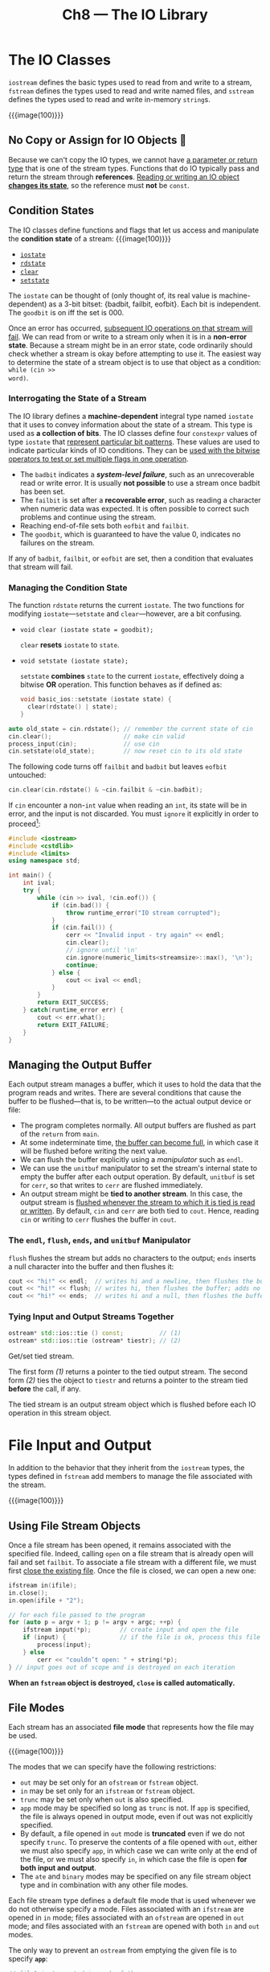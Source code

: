 #+title: Ch8 --- The IO Library

* The IO Classes

=iostream= defines the basic types used to read from and write to a
stream, =fstream= defines the types used to read and write named
files, and =sstream= defines the types used to read and write
in-memory =string=​s.

{{{image(100)}}}
[[./ch8/io-types.png]]

** No Copy or Assign for IO Objects 🧐

Because we can't copy the IO types, we cannot have _a parameter or
return type_ that is one of the stream types.  Functions that do IO
typically pass and return the stream through *references*.  _Reading
or writing an IO object *changes its state*_, so the reference must
*not* be =const=.

** Condition States

The IO classes define functions and flags that let us access and
manipulate the *condition state* of a stream:
{{{image(100)}}}
[[./ch8/io-state.png]]

#+begin_box
- [[http://cplusplus.com/reference/ios/ios_base/iostate/][=iostate=]]
- [[http://cplusplus.com/reference/ios/basic_ios/rdstate/][=rdstate=]]
- [[https://cplusplus.com/reference/ios/basic_ios/clear/][=clear=]]
- [[http://cplusplus.com/reference/ios/basic_ios/setstate/][=setstate=]]

The =iostate= can be thought of (only thought of, its real value is
machine-dependent) as a 3-bit bitset: {badbit, failbit, eofbit}.  Each
bit is independent.  The =goodbit= is on iff the set is 000.
#+end_box

Once an error has occurred, _subsequent IO operations on that stream
will fail_.  We can read from or write to a stream only when it is in
a *non-error state*.  Because a stream might be in an error state,
code ordinarily should check whether a stream is okay before
attempting to use it.  The easiest way to determine the state of a
stream object is to use that object as a condition: =while (cin >>
word)=.

*** Interrogating the State of a Stream

The IO library defines a *machine-dependent* integral type named
=iostate= that it uses to convey information about the state of a
stream.  This type is used as *a collection of bits*.  The IO classes
define four =constexpr= values of type =iostate= that _represent
particular bit patterns_.  These values are used to indicate
particular kinds of IO conditions.  They can be _used with the bitwise
operators to test or set multiple flags in one operation_.

- The =badbit= indicates a */system-level failure/*, such as an
  unrecoverable read or write error.  It is usually *not possible* to
  use a stream once badbit has been set.
- The =failbit= is set after a *recoverable error*, such as reading a
  character when numeric data was expected.  It is often possible to
  correct such problems and continue using the stream.
- Reaching end-of-file sets both =eofbit= and =failbit=.
- The =goodbit=, which is guaranteed to have the value 0, indicates no
  failures on the stream.

If any of =badbit=, =failbit=, or =eofbit= are set, then a condition
that evaluates that stream will fail.

*** Managing the Condition State

The function =rdstate= returns the current =iostate=.  The two
functions for modifying =iostate=---​=setstate= and =clear=---however,
are a bit confusing.

- =void clear (iostate state = goodbit);=

  =clear= *resets* =iostate= to =state=.

- =void setstate (iostate state);=

  =setstate= *combines* =state= to the current =iostate=, effectively
  doing a bitwise *OR* operation.  This function behaves as if defined
  as:
  #+begin_src cpp
    void basic_ios::setstate (iostate state) {
      clear(rdstate() | state);
    }
  #+end_src


#+begin_src cpp
  auto old_state = cin.rdstate(); // remember the current state of cin
  cin.clear();                    // make cin valid
  process_input(cin);             // use cin
  cin.setstate(old_state);        // now reset cin to its old state
#+end_src

The following code turns off =failbit= and =badbit= but leaves
=eofbit= untouched:
#+begin_src cpp
  cin.clear(cin.rdstate() & ~cin.failbit & ~cin.badbit);
#+end_src

If =cin= encounter a non-=int= value when reading an =int=, its state
will be in error, and the input is not discarded.  You must =ignore=
it explicitly in order to proceed[fn:1]:
#+begin_src cpp
  #include <iostream>
  #include <cstdlib>
  #include <limits>
  using namespace std;

  int main() {
      int ival;
      try {
          while (cin >> ival, !cin.eof()) {
              if (cin.bad()) {
                  throw runtime_error("IO stream corrupted");
              }
              if (cin.fail()) {
                  cerr << "Invalid input - try again" << endl;
                  cin.clear();
                  // ignore until '\n'
                  cin.ignore(numeric_limits<streamsize>::max(), '\n');
                  continue;
              } else {
                  cout << ival << endl;
              }
          }
          return EXIT_SUCCESS;
      } catch(runtime_error err) {
          cout << err.what();
          return EXIT_FAILURE;
      }
  }
#+end_src

** Managing the Output Buffer

Each output stream manages a buffer, which it uses to hold the data
that the program reads and writes.  There are several conditions that
cause the buffer to be flushed---that is, to be written---to the
actual output device or file:
- The program completes normally.  All output buffers are flushed as
  part of the =return= from =main=.
- At some indeterminate time, _the buffer can become full_, in which
  case it will be flushed before writing the next value.
- We can flush the buffer explicitly using a /manipulator/ such as
  =endl=.
- We can use the =unitbuf= manipulator to set the stream's internal
  state to empty the buffer after each output operation.  By default,
  =unitbuf= is set for =cerr=, so that writes to =cerr= are flushed
  immediately.
- An output stream might be *tied to another stream*.  In this case,
  the output stream is _flushed whenever the stream to which it is
  tied is read or written_. By default, =cin= and =cerr= are both tied
  to =cout=.  Hence, reading =cin= or writing to =cerr= flushes the
  buffer in =cout=.

*** The =endl=, =flush=, =ends=, and =unitbuf= Manipulator

=flush= flushes the stream but adds no characters to the output;
=ends= inserts a null character into the buffer and then flushes it:
#+begin_src cpp
  cout << "hi!" << endl;  // writes hi and a newline, then flushes the buffer
  cout << "hi!" << flush; // writes hi, then flushes the buffer; adds no data
  cout << "hi!" << ends;  // writes hi and a null, then flushes the buffer
#+end_src

*** Tying Input and Output Streams Together

#+begin_src cpp
  ostream* std::ios::tie () const;          // (1)
  ostream* std::ios::tie (ostream* tiestr); // (2)
#+end_src

Get/set tied stream.

The first form /(1)/ returns a pointer to the tied output stream.  The
second form /(2)/ ties the object to =tiestr= and returns a pointer to
the stream tied *before* the call, if any.

The tied stream is an output stream object which is flushed before
each IO operation in this stream object.

* File Input and Output

In addition to the behavior that they inherit from the =iostream=
types, the types defined in =fstream= add members to manage the file
associated with the stream.

{{{image(100)}}}
[[./ch8/fstream.png]]

** Using File Stream Objects

Once a file stream has been opened, it remains associated with the
specified file.  Indeed, calling =open= on a file stream that is
already open will fail and set =failbit=.  To associate a file stream
with a different file, we must first _close the existing file_.  Once
the file is closed, we can open a new one:
#+begin_src cpp
  ifstream in(ifile);
  in.close();
  in.open(ifile + "2");
#+end_src

#+begin_src cpp
  // for each file passed to the program
  for (auto p = argv + 1; p != argv + argc; ++p) {
      ifstream input(*p);        // create input and open the file
      if (input) {               // if the file is ok, process this file
          process(input);
      } else
          cerr << "couldn’t open: " + string(*p);
  } // input goes out of scope and is destroyed on each iteration
#+end_src

*When an =fstream= object is destroyed, =close= is called
automatically.*

** File Modes

Each stream has an associated *file mode* that represents how the file
may be used.

{{{image(100)}}}
[[./ch8/file-modes.png]]

The modes that we can specify have the following restrictions:
- =out= may be set only for an =ofstream= or =fstream= object.
- =in= may be set only for an =ifstream= or =fstream= object.
- =trunc= may be set only when =out= is also specified.
- =app= mode may be specified so long as =trunc= is not.  If =app= is
  specified, the file is always opened in output mode, even if out was
  not explicitly specified.
- By default, a file opened in =out= mode is *truncated* even if we do
  not specify =trunc=.  To preserve the contents of a file opened with
  =out=, either we must also specify =app=, in which case we can write
  only at the end of the file, or we must also specify =in=, in which
  case the file is open *for both input and output*.
- The =ate= and =binary= modes may be specified on any file stream
  object type and in combination with any other file modes.

Each file stream type defines a default file mode that is used
whenever we do not otherwise specify a mode.  Files associated with an
=ifstream= are opened in =in= mode; files associated with an
=ofstream= are opened in =out= mode; and files associated with an
=fstream= are opened with both =in= and =out= modes.

The only way to prevent an =ostream= from emptying the given file is
to specify *=app=*:
#+begin_src cpp
  // file1 is truncated in each of these cases
  ofstream out("file1");                 // out and trunc are implicit
  ofstream out2("file1", ofstream::out); // trunc is implicit
  ofstream out3("file1", ofstream::out | ofstream::trunc);

  // to preserve the file’s contents, we must explicitly specify app mode
  ofstream app("file2", ofstream::app); // out is implicit
  ofstream app2("file2", ofstream::out | ofstream::app);
#+end_src

* =string= Streams

The =sstream= header defines three types to support /in-memory IO/.

{{{image(100)}}}
[[./ch8/stringstream.png]]

#+begin_src cpp
  struct PersonInfo {
      string name;
      vector<string> phones;
  };

  int main() {
      string line, word;
      vector<PersonInfo> people;
      istringstream record;
      while (getline(cin, line)) {
          PersonInfo info;
          record.clear();
          record.str(line);
          record >> info.name;
          while (record >> word) {
              info.phones.push_back(word);
          }
          people.push_back(info);
      }

      for (const auto &entry : people) {
          ostringstream formatted, badNums;
          for (const auto &nums : entry.phones) {
              if (!valid(nums)) {
                  badNums << " " << nums;
              } else {
                  formatted << " " << format(nums);
              }
          }
          if (badNums.str().empty())
              os << entry.name << " "
                 << formatted.str() << endl;
          else
              cerr << "input error: " << entry.name
                   << " invalid number(s) " << badNums.str() << endl;
      }

      return 0;
  }
#+end_src

* Footnotes

[fn:1] [[https://stackoverflow.com/q/17012270/11938767#comment24584080_17012270][How to clear the state bits in an iostream object in C++? ---
chris's comment]]
